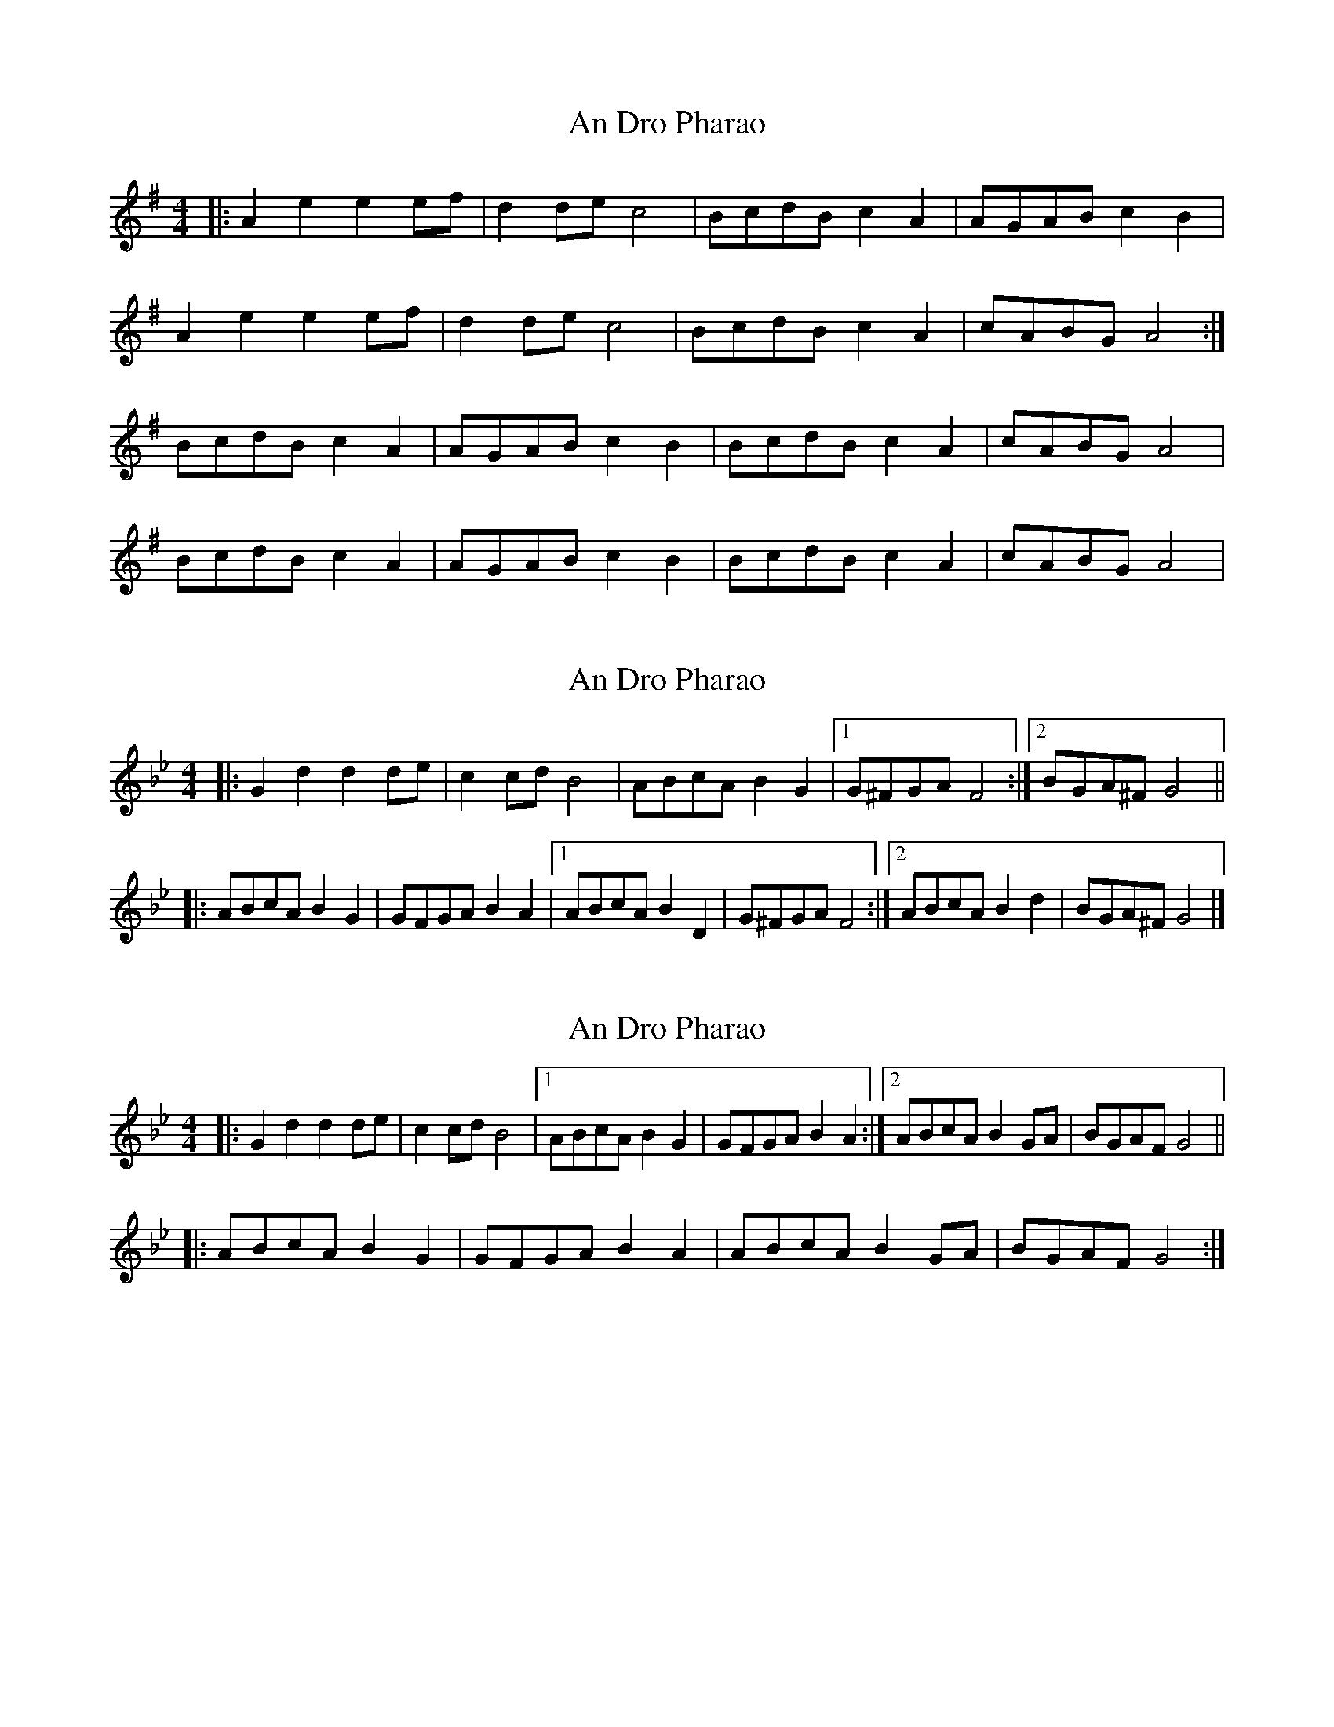 X: 1
T: An Dro Pharao
Z: swisspiper
S: https://thesession.org/tunes/9415#setting9415
R: reel
M: 4/4
L: 1/8
K: Ador
|:A2 e2 e2 ef|d2 de c4|BcdB c2 A2|AGAB c2 B2|
A2 e2 e2 ef|d2 de c4|BcdB c2 A2|cABG A4 :|
BcdB c2 A2|AGAB c2B2|BcdB c2 A2|cABG A4|
BcdB c2 A2|AGAB c2B2|BcdB c2 A2|cABG A4|
X: 2
T: An Dro Pharao
Z: ceolachan
S: https://thesession.org/tunes/9415#setting20009
R: reel
M: 4/4
L: 1/8
K: Gmin
|: G2 d2 d2 de | c2 cd B4 | ABcA B2 G2 |[1 G^FGA F4 :|[2 BGA^F G4 |||: ABcA B2 G2 | GFGA B2 A2 |[1 ABcA B2 D2 | G^FGA F4 :|[2 ABcA B2 d2 | BGA^F G4 |]
X: 3
T: An Dro Pharao
Z: multimentalist
S: https://thesession.org/tunes/9415#setting23490
R: reel
M: 4/4
L: 1/8
K: Gmin
|: G2 d2 d2 de | c2 cd B4 |[1 ABcA B2 G2 | GFGA B2 A2 :|[2 ABcA B2 GA | BGAF G4 ||
|: ABcA B2 G2 | GFGA B2 A2 | ABcA B2 GA | BGAF G4 :|
